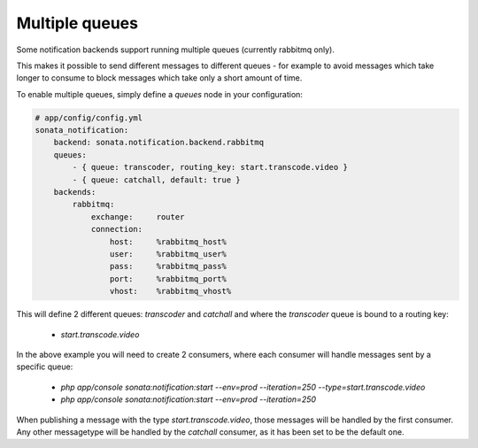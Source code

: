 Multiple queues
===============

Some notification backends support running multiple queues (currently rabbitmq only).

This makes it possible to send different messages to different queues - for example to avoid messages which take longer
to consume to block messages which take only a short amount of time.

To enable multiple queues, simply define a `queues` node in your configuration:

.. code-block:: yaml

    # app/config/config.yml
    sonata_notification: 
        backend: sonata.notification.backend.rabbitmq
        queues: 
            - { queue: transcoder, routing_key: start.transcode.video }
            - { queue: catchall, default: true }
        backends: 
            rabbitmq: 
                exchange:     router
                connection:
                    host:     %rabbitmq_host%
                    user:     %rabbitmq_user%
                    pass:     %rabbitmq_pass%
                    port:     %rabbitmq_port%
                    vhost:    %rabbitmq_vhost%
                
                
This will define 2 different queues: `transcoder` and `catchall` and where the `transcoder` queue is bound to a routing key:

    - `start.transcode.video`
    
In the above example you will need to create 2 consumers, where each consumer will handle messages sent by a specific queue:

    - `php app/console sonata:notification:start --env=prod --iteration=250 --type=start.transcode.video`
    - `php app/console sonata:notification:start --env=prod --iteration=250`
    
    
When publishing a message with the type `start.transcode.video`, those messages will be handled by the first consumer.
Any other messagetype will be handled by the `catchall` consumer, as it has been set to be the default one.
